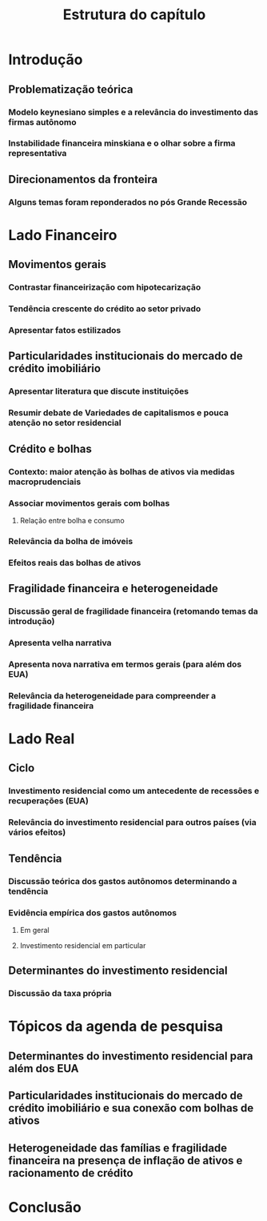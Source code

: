 #+OPTIONS: num:t toc:nil
#+TITLE:  Estrutura do capítulo
#+LANG: pt_br

* Introdução
** Problematização teórica
*** Modelo keynesiano simples e a relevância do investimento das firmas autônomo

*** Instabilidade financeira minskiana e o olhar sobre a firma representativa

** Direcionamentos da fronteira

*** Alguns temas foram reponderados no pós Grande Recessão

* Lado Financeiro

** Movimentos gerais

*** Contrastar financeirização com hipotecarização

*** Tendência crescente do crédito ao setor privado

*** Apresentar fatos estilizados

** Particularidades institucionais do mercado de crédito imobiliário

*** Apresentar literatura que discute instituições

*** Resumir debate de Variedades de capitalismos e pouca atenção no setor residencial

** Crédito e bolhas
*** Contexto: maior atenção às bolhas de ativos via medidas macroprudenciais
*** Associar movimentos gerais com bolhas

**** Relação entre bolha e consumo

*** Relevância da bolha de imóveis

*** Efeitos reais das bolhas de ativos

** Fragilidade financeira e heterogeneidade

*** Discussão geral de fragilidade financeira (retomando temas da introdução)

*** Apresenta velha narrativa

*** Apresenta nova narrativa em termos gerais (para além dos EUA)

*** Relevância da heterogeneidade para compreender a fragilidade financeira

* Lado Real

** Ciclo

*** Investimento residencial como um antecedente de recessões e recuperações (EUA)

*** Relevância do investimento residencial para outros países (via vários efeitos)

** Tendência

*** Discussão teórica dos gastos autônomos determinando a tendência

*** Evidência empírica dos gastos autônomos

**** Em geral

**** Investimento residencial em particular

** Determinantes do investimento residencial

*** Discussão da taxa própria

* Tópicos da agenda de pesquisa

** Determinantes do investimento residencial para além dos EUA

** Particularidades institucionais do mercado de crédito imobiliário e sua conexão com bolhas de ativos

** Heterogeneidade das famílias e fragilidade financeira na presença de inflação de ativos e racionamento de crédito

* Conclusão

